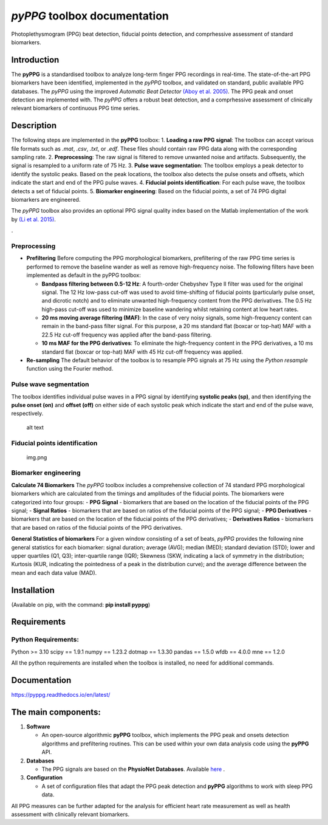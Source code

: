 *pyPPG* toolbox documentation
=============================

Photoplethysmogram (PPG) beat detection, fiducial points detection, and
comprhessive assessment of standard biomarkers.

Introduction
------------

The **pyPPG** is a standardised toolbox to analyze long-term finger PPG
recordings in real-time. The state-of-the-art PPG biomarkers have been
identified, implemented in the *pyPPG* toolbox, and validated on
standard, public available PPG databases. The *pyPPG* using the improved
*Automatic Beat Detector* `(Aboy et
al. 2005) <https://ieeexplore.ieee.org/abstract/document/1510850>`__.
The PPG peak and onset detection are implemented with. The *pyPPG*
offers a robust beat detection, and a comprhessive assessment of
clinically relevant biomarkers of continuous PPG time series.

Description
-----------

The following steps are implemented in the **pyPPG** toolbox: 1.
**Loading a raw PPG signal**: The toolbox can accept various file
formats such as *.mat*, *.csv*, *.txt*, or *.edf*. These files should
contain raw PPG data along with the corresponding sampling rate. 2.
**Preprocessing**: The raw signal is filtered to remove unwanted noise
and artifacts. Subsequently, the signal is resampled to a uniform rate
of 75 Hz. 3. **Pulse wave segmentation**: The toolbox employs a peak
detector to identify the systolic peaks. Based on the peak locations,
the toolbox also detects the pulse onsets and offsets, which indicate
the start and end of the PPG pulse waves. 4. **Fiducial points
identification**: For each pulse wave, the toolbox detects a set of
fiducial points. 5. **Biomarker engineering**: Based on the fiducial
points, a set of 74 PPG digital biomarkers are engineered.

The *pyPPG* toolbox also provides an optional PPG signal quality index
based on the Matlab implementation of the work by `(Li et
al. 2015) <https://github.com/MIT-LCP/PhysioNetChallengePublic/blob/master/2015/sample-submission/ppgSQI.m>`__.

|img.png|.

Preprocessing
~~~~~~~~~~~~~

-  **Prefiltering** Before computing the PPG morphological biomarkers,
   prefiltering of the raw PPG time series is performed to remove the
   baseline wander as well as remove high-frequency noise. The following
   filters have been implemented as default in the pyPPG toolbox:

   -  **Bandpass filtering between 0.5-12 Hz**: A fourth-order Chebyshev
      Type II filter was used for the original signal. The 12 Hz
      low-pass cut-off was used to avoid time-shifting of fiducial
      points (particularly pulse onset, and dicrotic notch) and to
      eliminate unwanted high-frequency content from the PPG
      derivatives. The 0.5 Hz high-pass cut-off was used to minimize
      baseline wandering whilst retaining content at low heart rates.
   -  **20 ms moving average filtering (MAF)**: In the case of very
      noisy signals, some high-frequency content can remain in the
      band-pass filter signal. For this purpose, a 20 ms standard flat
      (boxcar or top-hat) MAF with a 22.5 Hz cut-off frequency was
      applied after the band-pass filtering.
   -  **10 ms MAF for the PPG derivatives**: To eliminate the
      high-frequency content in the PPG derivatives, a 10 ms standard
      flat (boxcar or top-hat) MAF with 45 Hz cut-off frequency was
      applied.

-  **Re-sampling** The default behavior of the toolbox is to resample
   PPG signals at 75 Hz using the *Python resample* function using the
   Fourier method.

Pulse wave segmentation
~~~~~~~~~~~~~~~~~~~~~~~

The toolbox identifies individual pulse waves in a PPG signal by
identifying **systolic peaks (sp)**, and then identifying the **pulse
onset (on)** and **offset (off)** on either side of each systolic peak
which indicate the start and end of the pulse wave, respectively.

.. figure:: figs/PPG_sample.svg
   :alt: alt text

   alt text

Fiducial points identification
~~~~~~~~~~~~~~~~~~~~~~~~~~~~~~

.. figure:: figs/fiducial_points_def.png
   :alt: img.png

   img.png

Biomarker engineering
~~~~~~~~~~~~~~~~~~~~~

**Calculate 74 Biomarkers** The *pyPPG* toolbox includes a comprehensive
collection of 74 standard PPG morphological biomarkers which are
calculated from the timings and amplitudes of the fiducial points. The
biomarkers were categorized into four groups: - **PPG Signal** -
biomarkers that are based on the location of the fiducial points of the
PPG signal; - **Signal Ratios** - biomarkers that are based on ratios of
the fiducial points of the PPG signal; - **PPG Derivatives** -
biomarkers that are based on the location of the fiducial points of the
PPG derivatives; - **Derivatives Ratios** - biomarkers that are based on
ratios of the fiducial points of the PPG derivatives.

|PPG_s.png| |PPG_sr.png| |PPG_d.png| |PPG_dr.png|

**General Statistics of biomarkers** For a given window consisting of a
set of beats, *pyPPG* provides the following nine general statistics for
each biomarker: signal duration; average (AVG); median (MED); standard
deviation (STD); lower and upper quartiles (Q1, Q3); inter-quartile
range (IQR); Skewness (SKW, indicating a lack of symmetry in the
distribution; Kurtosis (KUR, indicating the pointedness of a peak in the
distribution curve); and the average difference between the mean and
each data value (MAD).

Installation
------------

(Available on pip, with the command: **pip install pyppg**)

Requirements
------------

Python Requirements:
~~~~~~~~~~~~~~~~~~~~

Python >= 3.10 scipy == 1.9.1 numpy == 1.23.2 dotmap == 1.3.30 pandas ==
1.5.0 wfdb == 4.0.0 mne == 1.2.0

All the python requirements are installed when the toolbox is installed,
no need for additional commands.

Documentation
------------------------

https://pyppg.readthedocs.io/en/latest/

The main components:
--------------------

1. **Software**

   -  An open-source algorithmic **pyPPG** toolbox, which implements the
      PPG peak and onsets detection algorithms and prefiltering
      routines. This can be used within your own data analysis code
      using the **pyPPG** API.

2. **Databases**

   -  The PPG signals are based on the **PhysioNet Databases**.
      Available `here <https://physionet.org/about/database/>`__ .

3. **Configuration**

   -  A set of configuration files that adapt the PPG peak detection and
      **pyPPG** algorithms to work with sleep PPG data.

All PPG measures can be further adapted for the analysis for efficient
heart rate measurement as well as health assessment with clinically
relevant biomarkers.

.. |img.png| image:: figs/pyPPG_pipeline.svg
.. |PPG_s.png| image:: figs/PPG_s.png
.. |PPG_sr.png| image:: figs/PPG_sr.png
.. |PPG_d.png| image:: figs/PPG_d.png
.. |PPG_dr.png| image:: figs/PPG_dr.png
